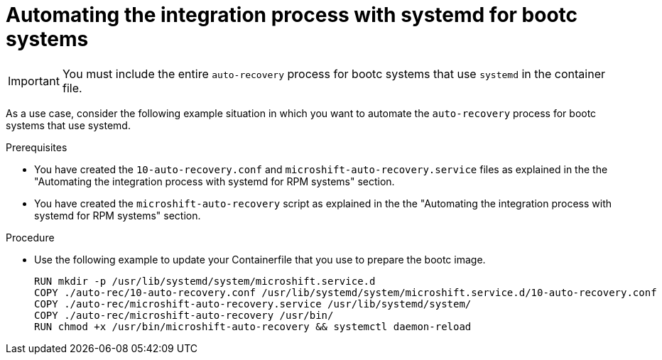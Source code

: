 // Module included in the following assemblies:
//
// * microshift/microshift_backup_and_restore/microshift-auto-recover-manual-backup.adoc

:_mod-docs-content-type: PROCEDURE
[id="microshift-automation-example-bootc-systems_{context}"]
= Automating the integration process with systemd for bootc systems

[IMPORTANT]
====
You must include the entire `auto-recovery` process for bootc systems that use `systemd` in the container file.
====

As a use case, consider the following example situation in which you want to automate the `auto-recovery` process for bootc systems that use systemd.

.Prerequisites

* You have created the `10-auto-recovery.conf` and `microshift-auto-recovery.service` files as explained in the the "Automating the integration process with systemd for RPM systems" section.
* You have created the `microshift-auto-recovery` script as explained in the the "Automating the integration process with systemd for RPM systems" section.

.Procedure

* Use the following example to update your Containerfile that you use to prepare the bootc image.
+
[source,text]
----
RUN mkdir -p /usr/lib/systemd/system/microshift.service.d
COPY ./auto-rec/10-auto-recovery.conf /usr/lib/systemd/system/microshift.service.d/10-auto-recovery.conf
COPY ./auto-rec/microshift-auto-recovery.service /usr/lib/systemd/system/
COPY ./auto-rec/microshift-auto-recovery /usr/bin/
RUN chmod +x /usr/bin/microshift-auto-recovery && systemctl daemon-reload
----
